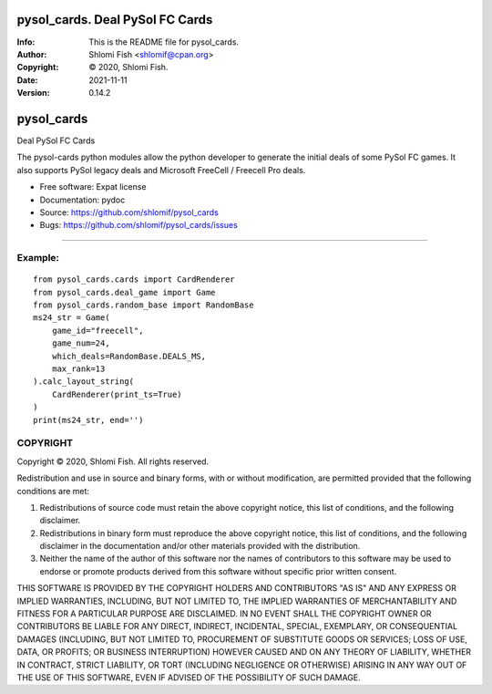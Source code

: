 ==============================================================================
pysol_cards.  Deal PySol FC Cards
==============================================================================
:Info: This is the README file for pysol_cards.
:Author: Shlomi Fish <shlomif@cpan.org>
:Copyright: © 2020, Shlomi Fish.
:Date: 2021-11-11
:Version: 0.14.2

.. index: README
.. image:: https://travis-ci.org/shlomif/pysol_cards.svg?branch=master
   :target: https://travis-ci.org/shlomif/pysol_cards

===============================
pysol_cards
===============================

Deal PySol FC Cards

The pysol-cards python modules allow the python developer to generate the
initial deals of some PySol FC games. It also supports PySol legacy deals
and Microsoft FreeCell / Freecell Pro deals.

* Free software: Expat license
* Documentation: pydoc
* Source: https://github.com/shlomif/pysol_cards
* Bugs: https://github.com/shlomif/pysol_cards/issues

--------

Example:
--------

::

        from pysol_cards.cards import CardRenderer
        from pysol_cards.deal_game import Game
        from pysol_cards.random_base import RandomBase
        ms24_str = Game(
            game_id="freecell",
            game_num=24,
            which_deals=RandomBase.DEALS_MS,
            max_rank=13
        ).calc_layout_string(
            CardRenderer(print_ts=True)
        )
        print(ms24_str, end='')

COPYRIGHT
---------
Copyright © 2020, Shlomi Fish.
All rights reserved.

Redistribution and use in source and binary forms, with or without
modification, are permitted provided that the following conditions are
met:

1. Redistributions of source code must retain the above copyright
   notice, this list of conditions, and the following disclaimer.

2. Redistributions in binary form must reproduce the above copyright
   notice, this list of conditions, and the following disclaimer in the
   documentation and/or other materials provided with the distribution.

3. Neither the name of the author of this software nor the names of
   contributors to this software may be used to endorse or promote
   products derived from this software without specific prior written
   consent.

THIS SOFTWARE IS PROVIDED BY THE COPYRIGHT HOLDERS AND CONTRIBUTORS
"AS IS" AND ANY EXPRESS OR IMPLIED WARRANTIES, INCLUDING, BUT NOT
LIMITED TO, THE IMPLIED WARRANTIES OF MERCHANTABILITY AND FITNESS FOR
A PARTICULAR PURPOSE ARE DISCLAIMED.  IN NO EVENT SHALL THE COPYRIGHT
OWNER OR CONTRIBUTORS BE LIABLE FOR ANY DIRECT, INDIRECT, INCIDENTAL,
SPECIAL, EXEMPLARY, OR CONSEQUENTIAL DAMAGES (INCLUDING, BUT NOT
LIMITED TO, PROCUREMENT OF SUBSTITUTE GOODS OR SERVICES; LOSS OF USE,
DATA, OR PROFITS; OR BUSINESS INTERRUPTION) HOWEVER CAUSED AND ON ANY
THEORY OF LIABILITY, WHETHER IN CONTRACT, STRICT LIABILITY, OR TORT
(INCLUDING NEGLIGENCE OR OTHERWISE) ARISING IN ANY WAY OUT OF THE USE
OF THIS SOFTWARE, EVEN IF ADVISED OF THE POSSIBILITY OF SUCH DAMAGE.
